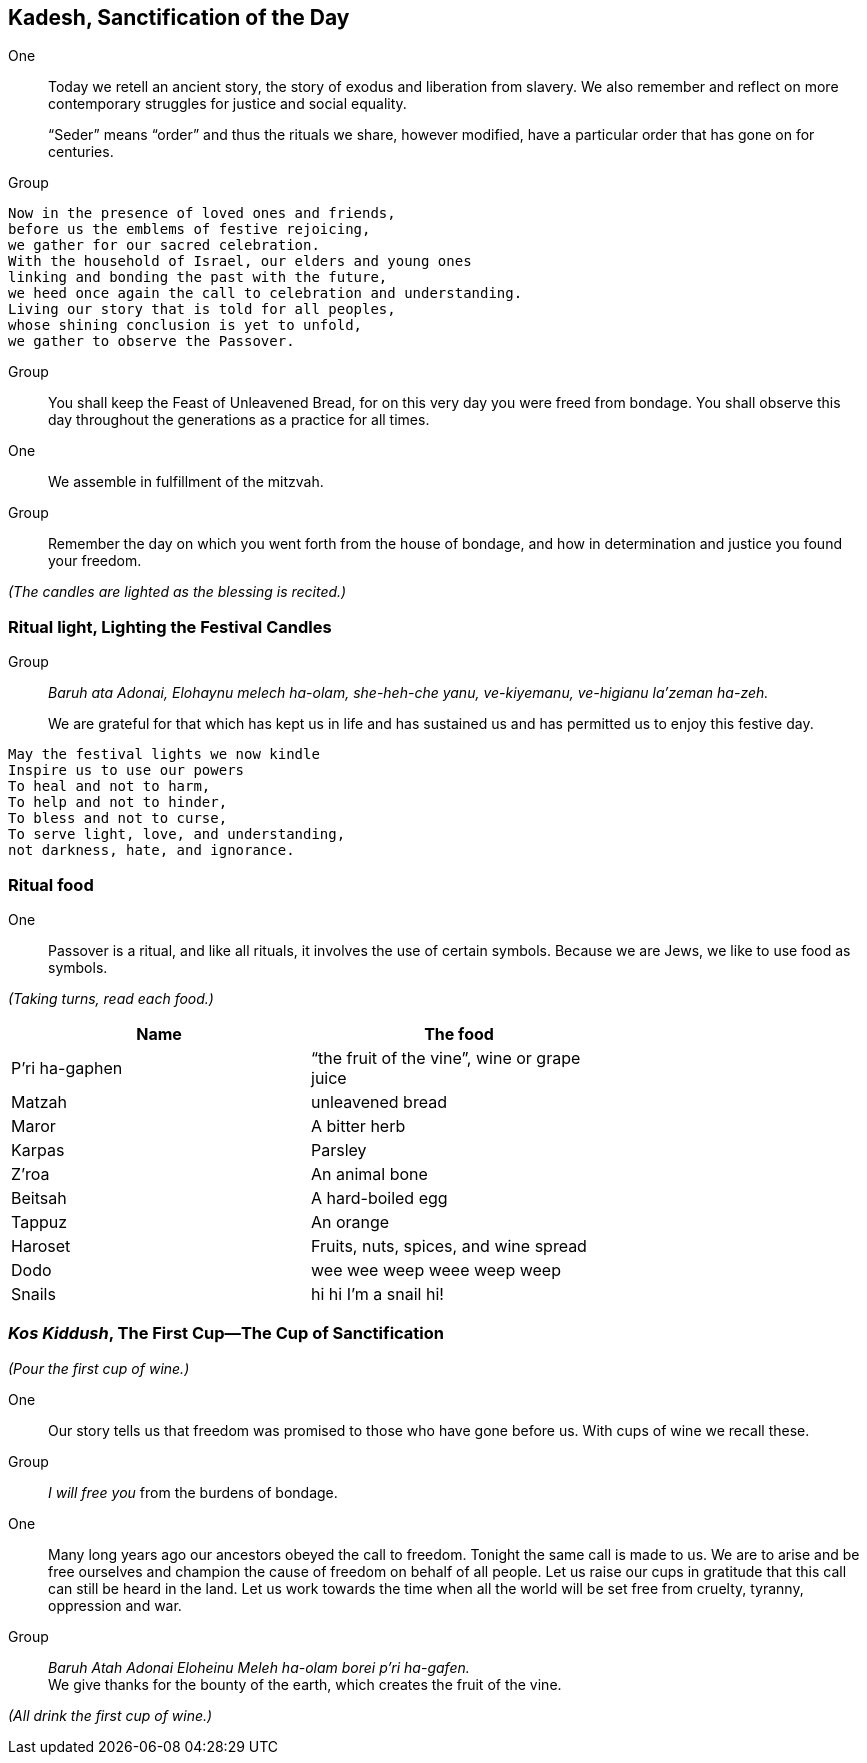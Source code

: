 == Kadesh, Sanctification of the Day

One:: Today we retell an ancient story, the story of exodus and liberation
from slavery. We also remember and reflect on more contemporary struggles for
justice and social equality.
+
"`Seder`" means "`order`" and thus the rituals we share, however modified,
have a particular order that has gone on for centuries.

Group::

[verse]
Now in the presence of loved ones and friends,
before us the emblems of festive rejoicing,
we gather for our sacred celebration.
With the household of Israel, our elders and young ones
linking and bonding the past with the future,
we heed once again the call to celebration and understanding.
Living our story that is told for all peoples,
whose shining conclusion is yet to unfold,
we gather to observe the Passover.

Group:: You shall keep the Feast of Unleavened Bread, for on this very day you
were freed from bondage. You shall observe this day throughout the generations
as a practice for all times.

One:: We assemble in fulfillment of the mitzvah.

Group:: Remember the day on which you went forth from the house of bondage,
and how in determination and justice you found your freedom.

_(The candles are lighted as the blessing is recited.)_

=== Ritual light, Lighting the Festival Candles

Group:: _Baruh ata Adonai, Elohaynu melech ha-olam,
she-heh-che yanu, ve-kiyemanu, ve-higianu la’zeman ha-zeh._ 
+
We are grateful for that which has kept us in life and has sustained us and has
permitted us to enjoy this festive day.

[verse]
May the festival lights we now kindle
Inspire us to use our powers
To heal and not to harm,
To help and not to hinder,
To bless and not to curse,
To serve light, love, and understanding,
not darkness, hate, and ignorance.

=== Ritual food

One:: Passover is a ritual, and like all rituals, it involves the use of
certain symbols. Because we are Jews, we like to use food as symbols.

_(Taking turns, read each food.)_

[options="header", width="70%"]
|===
|Name           |The food
|P’ri ha-gaphen |"`the fruit of the vine`", wine or grape juice
|Matzah         |unleavened bread
|Maror          |A bitter herb
|Karpas         |Parsley
|Z’roa          |An animal bone
|Beitsah        |A hard-boiled egg
|Tappuz         |An orange
|Haroset        |Fruits, nuts, spices, and wine spread
|Dodo           |wee wee weep weee weep weep
|Snails         |hi hi I'm a snail hi!
|===


=== _Kos Kiddush_, The First Cup--The Cup of Sanctification

_(Pour the first cup of wine.)_

One:: Our story tells us that freedom was promised to those who have gone
before us. With cups of wine we recall these.

Group:: _I will free you_ from the burdens of bondage.

One:: Many long years ago our ancestors obeyed the call to freedom. Tonight
the same call is made to us. We are to arise and be free ourselves and
champion the cause of freedom on behalf of all people. Let us raise our cups
in gratitude that this call can still be heard in the land. Let us work
towards the time when all the world will be set free from cruelty, tyranny,
oppression and war.

Group:: _Baruh Atah Adonai Eloheinu Meleh ha-olam borei p'ri ha-gafen._ +
We give thanks for the bounty of the earth, which creates the fruit of the
vine.

_(All drink the first cup of wine.)_




